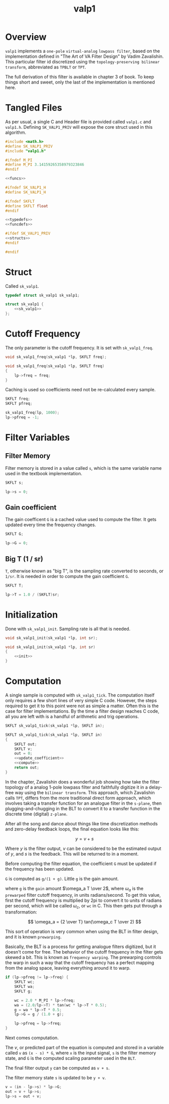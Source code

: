 #+TITLE: valp1
* Overview
=valp1= implements a =one-pole= =virtual-analog=
=lowpass filter=, based on the implementation defined in
"The Art of VA Filter Design" by Vadim Zavalishin.
This particular filter id discretized using the
=topology-preserving bilinear transform=, abbreviated
as =TPBLT= or =TPT=.

The full derivation of this filter is available in chapter 3
of book. To keep things short and sweet, only the last
of the implementation is mentioned here.
* Tangled Files
As per usual, a single C and Header file is provided called
=valp1.c= and =valp1.h=. Defining =SK_VALP1_PRIV= will expose
the core struct used in this algorithm.

#+NAME: valp1.c
#+BEGIN_SRC c :tangle valp1.c
#include <math.h>
#define SK_VALP1_PRIV
#include "valp1.h"

#ifndef M_PI
#define M_PI 3.14159265358979323846
#endif

<<funcs>>
#+END_SRC

#+NAME: valp1.h
#+BEGIN_SRC c :tangle valp1.h
#ifndef SK_VALP1_H
#define SK_VALP1_H

#ifndef SKFLT
#define SKFLT float
#endif

<<typedefs>>
<<funcdefs>>

#ifdef SK_VALP1_PRIV
<<structs>>
#endif

#endif
#+END_SRC
* Struct
Called =sk_valp1=.

#+NAME: typedefs
#+BEGIN_SRC c
typedef struct sk_valp1 sk_valp1;
#+END_SRC

#+NAME: structs
#+BEGIN_SRC c
struct sk_valp1 {
    <<sk_valp1>>
};
#+END_SRC
* Cutoff Frequency
The only parameter is the cutoff frequency. It is set with
=sk_valp1_freq=.

#+NAME: funcdefs
#+BEGIN_SRC c
void sk_valp1_freq(sk_valp1 *lp, SKFLT freq);
#+END_SRC

#+NAME: funcs
#+BEGIN_SRC c
void sk_valp1_freq(sk_valp1 *lp, SKFLT freq)
{
    lp->freq = freq;
}
#+END_SRC

Caching is used so coefficients need not be re-calculated
every sample.

#+NAME: sk_valp1
#+BEGIN_SRC c
SKFLT freq;
SKFLT pfreq;
#+END_SRC

#+NAME: init
#+BEGIN_SRC c
sk_valp1_freq(lp, 1000);
lp->pfreq = -1;
#+END_SRC
* Filter Variables
** Filter Memory
Filter memory is stored in a value called =s=, which is
the same variable name used in the textbook implementation.

#+NAME: sk_valp1
#+BEGIN_SRC c
SKFLT s;
#+END_SRC

#+NAME: init
#+BEGIN_SRC c
lp->s = 0;
#+END_SRC
** Gain coefficient
The gain coefficent =G= is a cached value used to compute
the filter. It gets updated every time the frequency
changes.

#+NAME: sk_valp1
#+BEGIN_SRC c
SKFLT G;
#+END_SRC

#+NAME: init
#+BEGIN_SRC c
lp->G = 0;
#+END_SRC
** Big T (1 / sr)
=T=, otherwise known as "big T", is the sampling rate
converted to seconds, or =1/sr=.
It is needed in order to compute the gain
coefficient =G=.

#+NAME: sk_valp1
#+BEGIN_SRC c
SKFLT T;
#+END_SRC

#+NAME: init
#+BEGIN_SRC c
lp->T = 1.0 / (SKFLT)sr;
#+END_SRC
* Initialization
Done with =sk_valp1_init=. Sampling rate is all that is
needed.

#+NAME: funcdefs
#+BEGIN_SRC c
void sk_valp1_init(sk_valp1 *lp, int sr);
#+END_SRC

#+NAME: funcs
#+BEGIN_SRC c
void sk_valp1_init(sk_valp1 *lp, int sr)
{
    <<init>>
}
#+END_SRC
* Computation
A single sample is computed with =sk_valp1_tick=.
The computation itself only requires a few short lines of
very simple C code. However, the steps required to get it to
this point were not as
simple a matter. Often this is the case for filter
implementations. By the time a filter design reaches C
code, all you are left with is a handful of arithmetic
and trig operations.

#+NAME: funcdefs
#+BEGIN_SRC c
SKFLT sk_valp1_tick(sk_valp1 *lp, SKFLT in);
#+END_SRC

#+NAME: funcs
#+BEGIN_SRC c
SKFLT sk_valp1_tick(sk_valp1 *lp, SKFLT in)
{
    SKFLT out;
    SKFLT v;
    out = 0;
    <<update_coefficient>>
    <<compute>>
    return out;
}
#+END_SRC

In the chapter, Zavalishin does a wonderful job showing how
take the filter topology of a analog 1-pole lowpass filter
and faithfully digitize it in a delay-free way using the
=bilinear transform=. This approach, which
Zavalishin calls =TPT=, differs from the more
traditional direct form approach, which involves taking
a transfer function for an analogue filter in the =s-plane=,
then plugging-and-chugging in the BLT to convert it to
a transfer function in the discrete time (digital) =z-plane=.

After all the song and dance about things like
time discretization methods and zero-delay feedback loops,
the final equation looks like this:

$$
y = v + s
$$

Where $y$ is the filter output, $v$ can be considered to be
the estimated output of $y$, and $s$ is the feedback. This
will be returned to in a moment.

Before computing the filter equation, the coefficient
=G= must be updated if the frequency has been updated.

=G= is computed as =g/(1 + g)=. Little =g= is the gain
amount.


where =g= is the =gain= amount $\omega_a T \over 2$,
where $\omega_a$ is the =prewarped= filter cutoff frequency,
in units radians/second. To get this value, first the cutoff
frequency is multiplied by 2pi to convert it to units of
radians per second, which will be called $\omega_c$, or
=wc= in C. This then gets put through a transformation:

$$
\omega_a = {2 \over T} tan(\omega_c T \over 2)
$$

This sort of operation is very common when using the BLT
in filter design, and it is known =prewarping=.

Basically, the BLT is a process for getting analogue filters
digitized, but it doesn't come for free. The behavior of
the cutoff frequency in the filter gets skewed a bit.
This is known as =frequency warping=.
The prewarping
controls the warp in such a way that the cutoff frequency
has a perfect mapping from the analog space, leaving
everything around it to warp.

#+NAME: update_coefficient
#+BEGIN_SRC c
if (lp->pfreq != lp->freq) {
    SKFLT wc;
    SKFLT wa;
    SKFLT g;

    wc = 2.0 * M_PI * lp->freq;
    wa = (2.0/lp->T) * tan(wc * lp->T * 0.5);
    g = wa * lp->T * 0.5;
    lp->G = g / (1.0 + g);

    lp->pfreq = lp->freq;
}
#+END_SRC

Next comes computation.

The $v$, or predicted part of the equation is computed and
stored in a variable called =v= as =(x - s) * G=, where
=x= is the input signal, =s= is the filter memory state, and
=G= is the computed scaling parameter used in the =BLT=.

The final filter output =y= can be computed as =v + s=.

The filter memory state =s= is updated to be =y + v=.

#+NAME: compute
#+BEGIN_SRC c
v = (in - lp->s) * lp->G;
out = v + lp->s;
lp->s = out + v;
#+END_SRC
